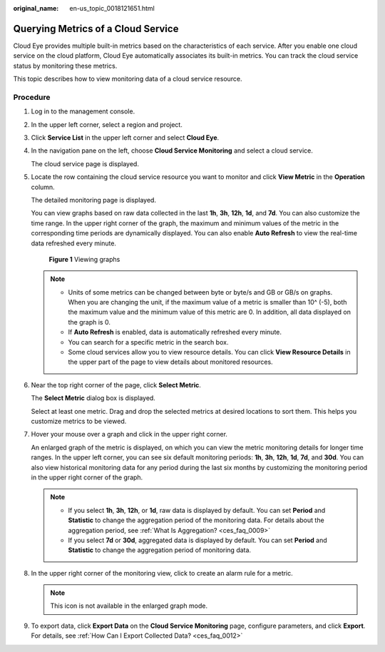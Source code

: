 :original_name: en-us_topic_0018121651.html

.. _en-us_topic_0018121651:

Querying Metrics of a Cloud Service
===================================

Cloud Eye provides multiple built-in metrics based on the characteristics of each service. After you enable one cloud service on the cloud platform, Cloud Eye automatically associates its built-in metrics. You can track the cloud service status by monitoring these metrics.

This topic describes how to view monitoring data of a cloud service resource.

Procedure
---------

#. Log in to the management console.

2. In the upper left corner, select a region and project.

3. Click **Service List** in the upper left corner and select **Cloud Eye**.

4. In the navigation pane on the left, choose **Cloud Service Monitoring** and select a cloud service.

   The cloud service page is displayed.

5. Locate the row containing the cloud service resource you want to monitor and click **View Metric** in the **Operation** column.

   The detailed monitoring page is displayed.

   You can view graphs based on raw data collected in the last **1h**, **3h**, **12h**, **1d**, and **7d**. You can also customize the time range. In the upper right corner of the graph, the maximum and minimum values of the metric in the corresponding time periods are dynamically displayed. You can also enable **Auto Refresh** to view the real-time data refreshed every minute.


   .. figure:: /_static/images/en-us_image_0000001693016033.png
      :alt: **Figure 1** Viewing graphs

      **Figure 1** Viewing graphs

   .. note::

      -  Units of some metrics can be changed between byte or byte/s and GB or GB/s on graphs. When you are changing the unit, if the maximum value of a metric is smaller than 10^ (-5), both the maximum value and the minimum value of this metric are 0. In addition, all data displayed on the graph is 0.
      -  If **Auto Refresh** is enabled, data is automatically refreshed every minute.
      -  You can search for a specific metric in the search box.
      -  Some cloud services allow you to view resource details. You can click **View Resource Details** in the upper part of the page to view details about monitored resources.

6. Near the top right corner of the page, click **Select Metric**.

   The **Select Metric** dialog box is displayed.

   Select at least one metric. Drag and drop the selected metrics at desired locations to sort them. This helps you customize metrics to be viewed.

7. Hover your mouse over a graph and click |image1| in the upper right corner.

   An enlarged graph of the metric is displayed, on which you can view the metric monitoring details for longer time ranges. In the upper left corner, you can see six default monitoring periods: **1h**, **3h**, **12h**, **1d**, **7d**, and **30d**. You can also view historical monitoring data for any period during the last six months by customizing the monitoring period in the upper right corner of the graph.

   .. note::

      -  If you select **1h**, **3h**, **12h**, or **1d**, raw data is displayed by default. You can set **Period** and **Statistic** to change the aggregation period of the monitoring data. For details about the aggregation period, see :ref:`What Is Aggregation? <ces_faq_0009>`
      -  If you select **7d** or **30d**, aggregated data is displayed by default. You can set **Period** and **Statistic** to change the aggregation period of monitoring data.

8. In the upper right corner of the monitoring view, click |image2| to create an alarm rule for a metric.

   .. note::

      This icon is not available in the enlarged graph mode.

9. To export data, click **Export Data** on the **Cloud Service Monitoring** page, configure parameters, and click **Export**. For details, see :ref:`How Can I Export Collected Data? <ces_faq_0012>`

.. |image1| image:: /_static/images/en-us_image_0000001089785046.png
.. |image2| image:: /_static/images/en-us_image_0000001220441482.png
